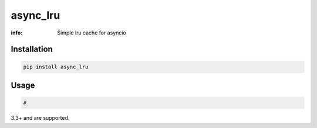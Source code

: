 async_lru
=========

:info: Simple lru cache for asyncio

.. image:: https://img.shields.io/travis/wikibusiness/async_lru.svg
    :target: https://travis-ci.org/wikibusiness/async_lru

.. image:: https://img.shields.io/pypi/v/async_lru.svg
    :target: https://pypi.python.org/pypi/async_lru

Installation
------------

.. code-block:: shell

    pip install async_lru

Usage
-----

.. code-block:: python

    #


3.3+ and are supported.
